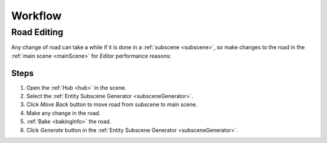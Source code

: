.. _workflow:

Workflow
============

.. _roadEdit:

Road Editing
----------------

Any change of road can take a while if it is done in a :ref:`subscene <subscene>`, so make changes to the road in the :ref:`main scene <mainScene>` for `Editor` performance reasons:

Steps
~~~~~~~~~~~~

#. Open the :ref:`Hub <hub>` in the scene.
#. Select the :ref:`Entity Subscene Generator <subsceneGenerator>`.
#. Click `Move Back` button to move road from subscene to main scene.
#. Make any change in the road.
#. :ref:`Bake <bakingInfo>` the road.
#. Click `Generate` button in the :ref:`Entity Subscene Generator <subsceneGenerator>`.